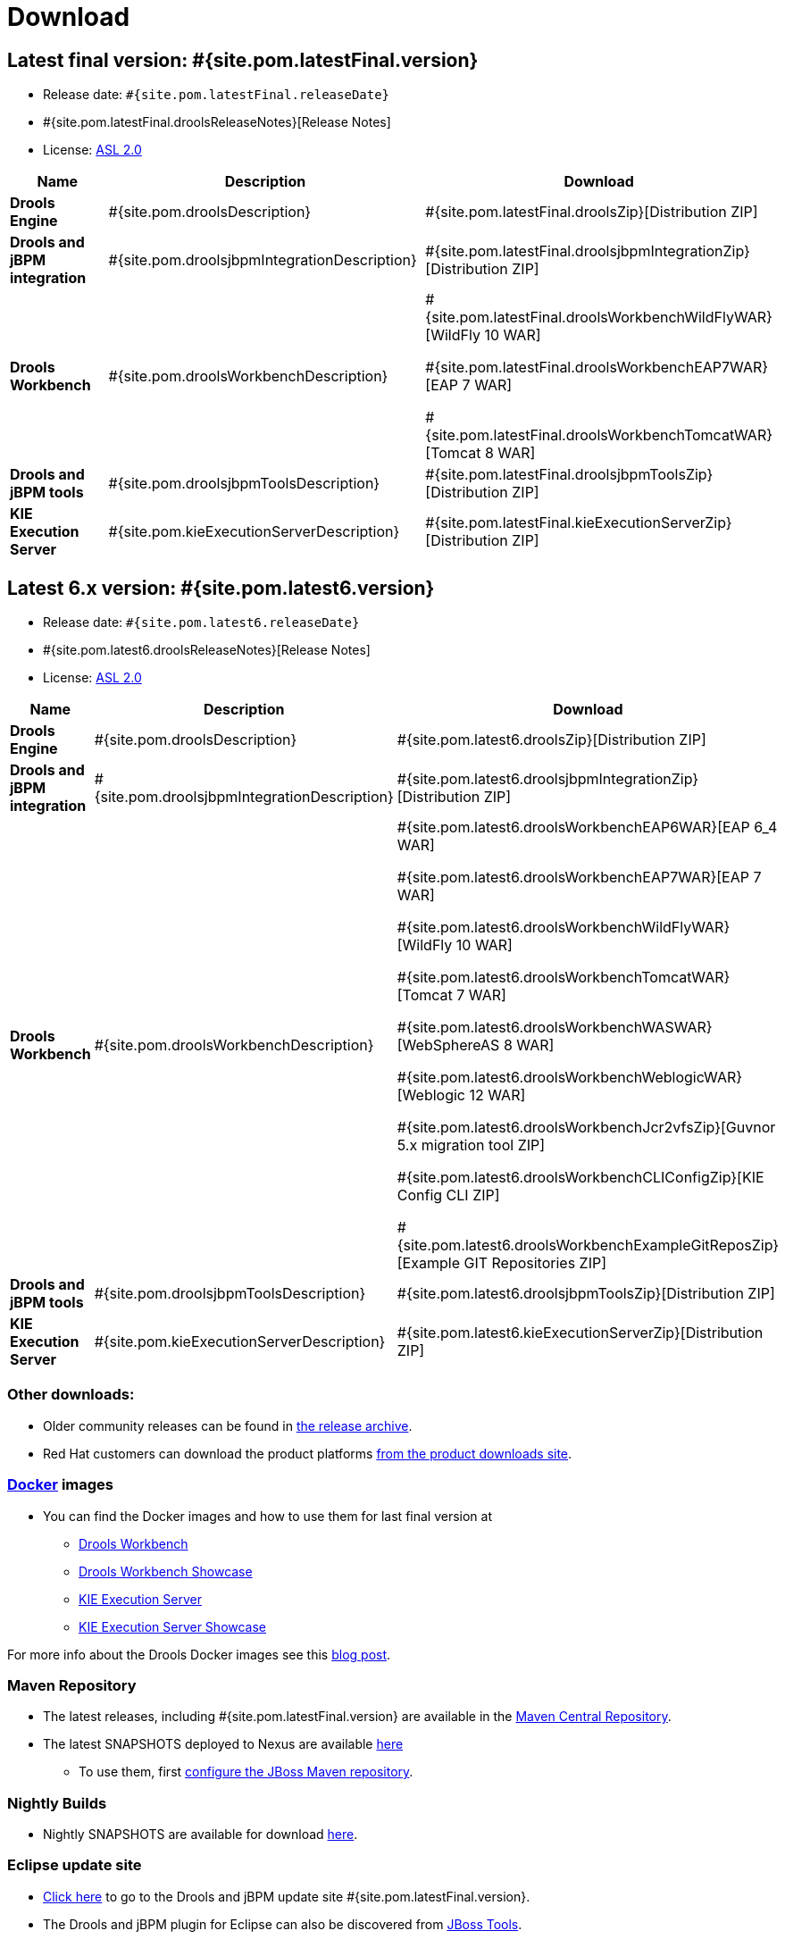 = Download
:awestruct-layout: normalBase
:page-interpolate: true
:showtitle:

== Latest final version: #{site.pom.latestFinal.version}
 * Release date: `#{site.pom.latestFinal.releaseDate}`
 * #{site.pom.latestFinal.droolsReleaseNotes}[Release Notes]
 * License: link:../code/license.html[ASL 2.0]

[cols=".<3,.<7,.<4", options="header", frame="topbot"]
|===

|Name |Description |Download

|*Drools Engine*
|#{site.pom.droolsDescription}
|#{site.pom.latestFinal.droolsZip}[Distribution ZIP]

|*Drools and jBPM integration*
|#{site.pom.droolsjbpmIntegrationDescription}
|#{site.pom.latestFinal.droolsjbpmIntegrationZip}[Distribution ZIP]

|*Drools Workbench*
|#{site.pom.droolsWorkbenchDescription}
| #{site.pom.latestFinal.droolsWorkbenchWildFlyWAR}[WildFly 10 WAR]

  #{site.pom.latestFinal.droolsWorkbenchEAP7WAR}[EAP 7 WAR]

  #{site.pom.latestFinal.droolsWorkbenchTomcatWAR}[Tomcat 8 WAR]


|*Drools and jBPM tools*
|#{site.pom.droolsjbpmToolsDescription}
|#{site.pom.latestFinal.droolsjbpmToolsZip}[Distribution ZIP]

|*KIE Execution Server*
|#{site.pom.kieExecutionServerDescription}
|#{site.pom.latestFinal.kieExecutionServerZip}[Distribution ZIP]

|===

== Latest 6.x version:  #{site.pom.latest6.version}
 * Release date: `#{site.pom.latest6.releaseDate}`
 * #{site.pom.latest6.droolsReleaseNotes}[Release Notes]
 * License: link:../code/license.html[ASL 2.0]

[cols=".<3,.<7,.<4", options="header", frame="topbot"]
|===

|Name |Description |Download

|*Drools Engine*
|#{site.pom.droolsDescription}
|#{site.pom.latest6.droolsZip}[Distribution ZIP]

|*Drools and jBPM integration*
|#{site.pom.droolsjbpmIntegrationDescription}
|#{site.pom.latest6.droolsjbpmIntegrationZip}[Distribution ZIP]

|*Drools Workbench*
|#{site.pom.droolsWorkbenchDescription}
| #{site.pom.latest6.droolsWorkbenchEAP6WAR}[EAP 6_4 WAR]

  #{site.pom.latest6.droolsWorkbenchEAP7WAR}[EAP 7 WAR]

  #{site.pom.latest6.droolsWorkbenchWildFlyWAR}[WildFly 10 WAR]

  #{site.pom.latest6.droolsWorkbenchTomcatWAR}[Tomcat 7 WAR]

  #{site.pom.latest6.droolsWorkbenchWASWAR}[WebSphereAS 8 WAR]

  #{site.pom.latest6.droolsWorkbenchWeblogicWAR}[Weblogic 12 WAR]

  #{site.pom.latest6.droolsWorkbenchJcr2vfsZip}[Guvnor 5.x migration tool ZIP]

  #{site.pom.latest6.droolsWorkbenchCLIConfigZip}[KIE Config CLI ZIP]

  #{site.pom.latest6.droolsWorkbenchExampleGitReposZip}[Example GIT Repositories ZIP]

|*Drools and jBPM tools*
|#{site.pom.droolsjbpmToolsDescription}
|#{site.pom.latest6.droolsjbpmToolsZip}[Distribution ZIP]

|*KIE Execution Server*
|#{site.pom.kieExecutionServerDescription}
|#{site.pom.latest6.kieExecutionServerZip}[Distribution ZIP]

|===

=== Other downloads:

* Older community releases can be found in https://download.jboss.org/drools/release/[the release archive].
* Red Hat customers can download the product platforms https://www.jboss.com/downloads/[from the product downloads site].

=== http://www.docker.com/[Docker] images

* You can find the Docker images and how to use them for last final version  at
** https://registry.hub.docker.com/u/jboss/drools-workbench/[Drools Workbench]
** https://registry.hub.docker.com/u/jboss/drools-workbench-showcase/[Drools Workbench Showcase]
** https://registry.hub.docker.com/u/jboss/kie-server/[KIE Execution Server]
** https://registry.hub.docker.com/u/jboss/kie-server-showcase/[KIE Execution Server Showcase]

For more info about the Drools Docker images see this http://blog.athico.com/2015/06/drools-jbpm-get-dockerized.html[blog post].

=== Maven Repository

* The latest releases, including #{site.pom.latestFinal.version} are available in the http://search.maven.org/#search|ga|1|org.drools[Maven Central Repository].
* The latest SNAPSHOTS deployed to Nexus are available https://repository.jboss.org/nexus/content/repositories/snapshots/org/drools/[here]
** To use them, first https://community.jboss.org/wiki/MavenGettingStarted-Users[configure the JBoss Maven repository].

=== Nightly Builds

* Nightly SNAPSHOTS are available for download https://downloads.jboss.org/drools/release/snapshot/master/index.html[here].

=== Eclipse update site

* https://download.jboss.org/drools/release/#{site.pom.latestFinal.version}/org.drools.updatesite/[Click here] to go to the Drools and jBPM update site #{site.pom.latestFinal.version}.
* The Drools and jBPM plugin for Eclipse can also be discovered from https://www.jboss.org/tools[JBoss Tools].
* Alternatively, you can download the "Drools and jBPM tools" zip (from the table above), unzip it and configure the directory "binaries/org.drools.updatesite" as a local updatesite.
